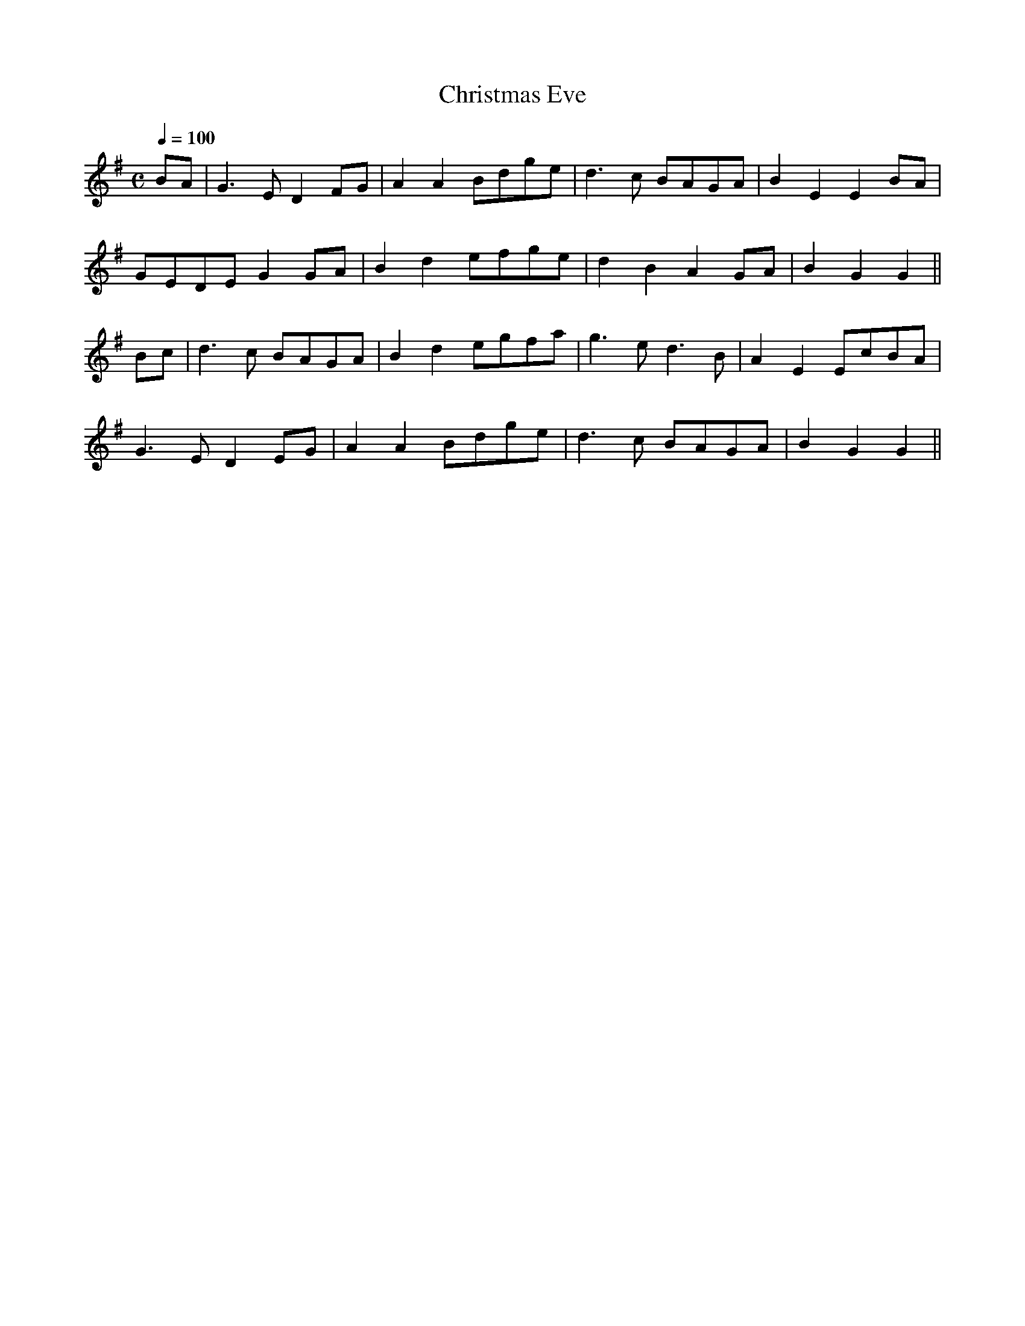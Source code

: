 X:9
T:Christmas Eve
R:air
S:O'Neill's
Z:John Walsh Dec 99
S:John Walsh <walsh:math.ubc.ca> irtrad-l 2001-12-7
M:C
Q:1/4=100
K:G
BA|G3 ED2 FG|A2 A2 Bdge|d3 c BAGA|B2 E2 E2 BA|
GEDE G2 GA|B2 d2 efge|d2 B2 A2 GA|B2 G2 G2||
Bc|d3 c BAGA|B2 d2 egfa|g3 ed3 B|A2 E2 EcBA|
G3 ED2 EG|A2 A2 Bdge|d3 c BAGA|B2 G2 G2 ||
